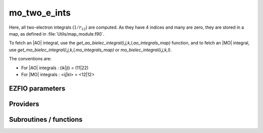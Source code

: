 .. _mo_two_e_ints:

.. program:: mo_two_e_ints

.. default-role:: option

==================
mo_two_e_ints
==================

Here, all two-electron integrals (:math:`1/r_{12}`) are computed.
As they have 4 indices and many are zero, they are stored in a map, as defined
in :file:`Utils/map_module.f90`.

To fetch an |AO| integral, use the
`get_ao_bielec_integral(i,j,k,l,ao_integrals_map)` function, and
to fetch an |MO| integral, use
`get_mo_bielec_integral(i,j,k,l,mo_integrals_map)` or
`mo_bielec_integral(i,j,k,l)`.

The conventions are:

* For |AO| integrals : (ik|jl) = (11|22)
* For |MO| integrals : <ij|kl> = <12|12>






EZFIO parameters
----------------

.. option:: io_mo_two_e_integrals

    Read/Write |MO| integrals from/to disk [ Write | Read | None ]

    Default: None

.. option:: mo_integrals_threshold

    If | <ij|kl> | < `mo_integrals_threshold` then <ij|kl> is zero

    Default: 1.e-15

.. option:: no_vvvv_integrals

    If `True`, computes all integrals except for the integrals having 4 virtual indices

    Default: False

.. option:: no_ivvv_integrals

    Can be switched on only if `no_vvvv_integrals` is `True`, then does not compute the integrals with 3 virtual indices and 1 belonging to the core inactive active orbitals

    Default: False

.. option:: no_vvv_integrals

    Can be switched on only if `no_vvvv_integrals` is `True`, then does not compute the integrals with 3 virtual orbitals

    Default: False


Providers
---------


.. c:var:: big_array_coulomb_integrals

    .. code:: text

        double precision, allocatable	:: big_array_coulomb_integrals	(mo_num,mo_num,mo_num)
        double precision, allocatable	:: big_array_exchange_integrals	(mo_num,mo_num,mo_num)

    File: :file:`integrals_3_index.irp.f`

    big_array_coulomb_integrals(i,j)  = <ij|ij> = (ii|jj) 

    big_array_exchange_integrals(i,j) = <ij|ji> = (ij|ij)




.. c:var:: big_array_exchange_integrals

    .. code:: text

        double precision, allocatable	:: big_array_coulomb_integrals	(mo_num,mo_num,mo_num)
        double precision, allocatable	:: big_array_exchange_integrals	(mo_num,mo_num,mo_num)

    File: :file:`integrals_3_index.irp.f`

    big_array_coulomb_integrals(i,j)  = <ij|ij> = (ii|jj) 

    big_array_exchange_integrals(i,j) = <ij|ji> = (ij|ij)




.. c:var:: core_energy

    .. code:: text

        double precision	:: core_energy

    File: :file:`core_quantities.irp.f`

    energy from the core : contains all core-core contributions




.. c:var:: core_fock_operator

    .. code:: text

        double precision, allocatable	:: core_fock_operator	(mo_num,mo_num)

    File: :file:`core_quantities.irp.f`

    this is the contribution to the Fock operator from the core electrons




.. c:var:: insert_into_mo_integrals_map

    .. code:: text

        subroutine insert_into_mo_integrals_map(n_integrals,                 &
              buffer_i, buffer_values, thr)

    File: :file:`map_integrals.irp.f`

    Create new entry into MO map, or accumulate in an existing entry




.. c:var:: mo_bielec_integral_jj

    .. code:: text

        double precision, allocatable	:: mo_bielec_integral_jj	(mo_num,mo_num)
        double precision, allocatable	:: mo_bielec_integral_jj_exchange	(mo_num,mo_num)
        double precision, allocatable	:: mo_bielec_integral_jj_anti	(mo_num,mo_num)

    File: :file:`mo_bi_integrals.irp.f`

    mo_bielec_integral_jj(i,j) = J_ij mo_bielec_integral_jj_exchange(i,j) = K_ij mo_bielec_integral_jj_anti(i,j) = J_ij - K_ij




.. c:var:: mo_bielec_integral_jj_anti

    .. code:: text

        double precision, allocatable	:: mo_bielec_integral_jj	(mo_num,mo_num)
        double precision, allocatable	:: mo_bielec_integral_jj_exchange	(mo_num,mo_num)
        double precision, allocatable	:: mo_bielec_integral_jj_anti	(mo_num,mo_num)

    File: :file:`mo_bi_integrals.irp.f`

    mo_bielec_integral_jj(i,j) = J_ij mo_bielec_integral_jj_exchange(i,j) = K_ij mo_bielec_integral_jj_anti(i,j) = J_ij - K_ij




.. c:var:: mo_bielec_integral_jj_anti_from_ao

    .. code:: text

        double precision, allocatable	:: mo_bielec_integral_jj_from_ao	(mo_num,mo_num)
        double precision, allocatable	:: mo_bielec_integral_jj_exchange_from_ao	(mo_num,mo_num)
        double precision, allocatable	:: mo_bielec_integral_jj_anti_from_ao	(mo_num,mo_num)

    File: :file:`mo_bi_integrals.irp.f`

    mo_bielec_integral_jj_from_ao(i,j) = J_ij mo_bielec_integral_jj_exchange_from_ao(i,j) = J_ij mo_bielec_integral_jj_anti_from_ao(i,j) = J_ij - K_ij




.. c:var:: mo_bielec_integral_jj_exchange

    .. code:: text

        double precision, allocatable	:: mo_bielec_integral_jj	(mo_num,mo_num)
        double precision, allocatable	:: mo_bielec_integral_jj_exchange	(mo_num,mo_num)
        double precision, allocatable	:: mo_bielec_integral_jj_anti	(mo_num,mo_num)

    File: :file:`mo_bi_integrals.irp.f`

    mo_bielec_integral_jj(i,j) = J_ij mo_bielec_integral_jj_exchange(i,j) = K_ij mo_bielec_integral_jj_anti(i,j) = J_ij - K_ij




.. c:var:: mo_bielec_integral_jj_exchange_from_ao

    .. code:: text

        double precision, allocatable	:: mo_bielec_integral_jj_from_ao	(mo_num,mo_num)
        double precision, allocatable	:: mo_bielec_integral_jj_exchange_from_ao	(mo_num,mo_num)
        double precision, allocatable	:: mo_bielec_integral_jj_anti_from_ao	(mo_num,mo_num)

    File: :file:`mo_bi_integrals.irp.f`

    mo_bielec_integral_jj_from_ao(i,j) = J_ij mo_bielec_integral_jj_exchange_from_ao(i,j) = J_ij mo_bielec_integral_jj_anti_from_ao(i,j) = J_ij - K_ij




.. c:var:: mo_bielec_integral_jj_from_ao

    .. code:: text

        double precision, allocatable	:: mo_bielec_integral_jj_from_ao	(mo_num,mo_num)
        double precision, allocatable	:: mo_bielec_integral_jj_exchange_from_ao	(mo_num,mo_num)
        double precision, allocatable	:: mo_bielec_integral_jj_anti_from_ao	(mo_num,mo_num)

    File: :file:`mo_bi_integrals.irp.f`

    mo_bielec_integral_jj_from_ao(i,j) = J_ij mo_bielec_integral_jj_exchange_from_ao(i,j) = J_ij mo_bielec_integral_jj_anti_from_ao(i,j) = J_ij - K_ij




.. c:var:: mo_bielec_integral_vv_anti_from_ao

    .. code:: text

        double precision, allocatable	:: mo_bielec_integral_vv_from_ao	(mo_num,mo_num)
        double precision, allocatable	:: mo_bielec_integral_vv_exchange_from_ao	(mo_num,mo_num)
        double precision, allocatable	:: mo_bielec_integral_vv_anti_from_ao	(mo_num,mo_num)

    File: :file:`mo_bi_integrals.irp.f`

    mo_bielec_integral_vv_from_ao(i,j) = J_ij mo_bielec_integral_vv_exchange_from_ao(i,j) = J_ij mo_bielec_integral_vv_anti_from_ao(i,j) = J_ij - K_ij but only for the virtual orbitals




.. c:var:: mo_bielec_integral_vv_exchange_from_ao

    .. code:: text

        double precision, allocatable	:: mo_bielec_integral_vv_from_ao	(mo_num,mo_num)
        double precision, allocatable	:: mo_bielec_integral_vv_exchange_from_ao	(mo_num,mo_num)
        double precision, allocatable	:: mo_bielec_integral_vv_anti_from_ao	(mo_num,mo_num)

    File: :file:`mo_bi_integrals.irp.f`

    mo_bielec_integral_vv_from_ao(i,j) = J_ij mo_bielec_integral_vv_exchange_from_ao(i,j) = J_ij mo_bielec_integral_vv_anti_from_ao(i,j) = J_ij - K_ij but only for the virtual orbitals




.. c:var:: mo_bielec_integral_vv_from_ao

    .. code:: text

        double precision, allocatable	:: mo_bielec_integral_vv_from_ao	(mo_num,mo_num)
        double precision, allocatable	:: mo_bielec_integral_vv_exchange_from_ao	(mo_num,mo_num)
        double precision, allocatable	:: mo_bielec_integral_vv_anti_from_ao	(mo_num,mo_num)

    File: :file:`mo_bi_integrals.irp.f`

    mo_bielec_integral_vv_from_ao(i,j) = J_ij mo_bielec_integral_vv_exchange_from_ao(i,j) = J_ij mo_bielec_integral_vv_anti_from_ao(i,j) = J_ij - K_ij but only for the virtual orbitals




.. c:var:: mo_bielec_integrals_in_map

    .. code:: text

        logical	:: mo_bielec_integrals_in_map

    File: :file:`mo_bi_integrals.irp.f`

    If True, the map of MO bielectronic integrals is provided




.. c:var:: mo_integrals_cache

    .. code:: text

        double precision, allocatable	:: mo_integrals_cache	(0_8:128_8*128_8*128_8*128_8)

    File: :file:`map_integrals.irp.f`

    Cache of MO integrals for fast access




.. c:var:: mo_integrals_cache_max

    .. code:: text

        integer*4	:: mo_integrals_cache_min
        integer*4	:: mo_integrals_cache_max
        integer*8	:: mo_integrals_cache_min_8
        integer*8	:: mo_integrals_cache_max_8

    File: :file:`map_integrals.irp.f`

    Min and max values of the MOs for which the integrals are in the cache




.. c:var:: mo_integrals_cache_max_8

    .. code:: text

        integer*4	:: mo_integrals_cache_min
        integer*4	:: mo_integrals_cache_max
        integer*8	:: mo_integrals_cache_min_8
        integer*8	:: mo_integrals_cache_max_8

    File: :file:`map_integrals.irp.f`

    Min and max values of the MOs for which the integrals are in the cache




.. c:var:: mo_integrals_cache_min

    .. code:: text

        integer*4	:: mo_integrals_cache_min
        integer*4	:: mo_integrals_cache_max
        integer*8	:: mo_integrals_cache_min_8
        integer*8	:: mo_integrals_cache_max_8

    File: :file:`map_integrals.irp.f`

    Min and max values of the MOs for which the integrals are in the cache




.. c:var:: mo_integrals_cache_min_8

    .. code:: text

        integer*4	:: mo_integrals_cache_min
        integer*4	:: mo_integrals_cache_max
        integer*8	:: mo_integrals_cache_min_8
        integer*8	:: mo_integrals_cache_max_8

    File: :file:`map_integrals.irp.f`

    Min and max values of the MOs for which the integrals are in the cache




.. c:var:: mo_integrals_map

    .. code:: text

        type(map_type)	:: mo_integrals_map

    File: :file:`map_integrals.irp.f`

    MO integrals




Subroutines / functions
-----------------------



.. c:function:: add_integrals_to_map

    .. code:: text

        subroutine add_integrals_to_map(mask_ijkl)

    File: :file:`mo_bi_integrals.irp.f`

    Adds integrals to tha MO map according to some bitmask





.. c:function:: add_integrals_to_map_no_exit_34

    .. code:: text

        subroutine add_integrals_to_map_no_exit_34(mask_ijkl)

    File: :file:`mo_bi_integrals.irp.f`

    Adds integrals to tha MO map according to some bitmask





.. c:function:: add_integrals_to_map_three_indices

    .. code:: text

        subroutine add_integrals_to_map_three_indices(mask_ijk)

    File: :file:`mo_bi_integrals.irp.f`

    Adds integrals to tha MO map according to some bitmask





.. c:function:: clear_mo_map

    .. code:: text

        subroutine clear_mo_map

    File: :file:`mo_bi_integrals.irp.f`

    Frees the memory of the MO map





.. c:function:: dump_mo_integrals

    .. code:: text

        subroutine dump_mo_integrals(filename)

    File: :file:`map_integrals.irp.f`

    Save to disk the |MO| integrals





.. c:function:: get_mo_bielec_integral

    .. code:: text

        double precision function get_mo_bielec_integral(i,j,k,l,map)

    File: :file:`map_integrals.irp.f`

    Returns one integral <ij|kl> in the MO basis





.. c:function:: get_mo_bielec_integrals

    .. code:: text

        subroutine get_mo_bielec_integrals(j,k,l,sze,out_val,map)

    File: :file:`map_integrals.irp.f`

    Returns multiple integrals <ij|kl> in the MO basis, all i for j,k,l fixed.





.. c:function:: get_mo_bielec_integrals_coulomb_ii

    .. code:: text

        subroutine get_mo_bielec_integrals_coulomb_ii(k,l,sze,out_val,map)

    File: :file:`map_integrals.irp.f`

    Returns multiple integrals <ki|li> k(1)i(2) 1/r12 l(1)i(2) :: out_val(i1) for k,l fixed.





.. c:function:: get_mo_bielec_integrals_exch_ii

    .. code:: text

        subroutine get_mo_bielec_integrals_exch_ii(k,l,sze,out_val,map)

    File: :file:`map_integrals.irp.f`

    Returns multiple integrals <ki|il> k(1)i(2) 1/r12 i(1)l(2) :: out_val(i1) for k,l fixed.





.. c:function:: get_mo_bielec_integrals_i1j1

    .. code:: text

        subroutine get_mo_bielec_integrals_i1j1(k,l,sze,out_array,map)

    File: :file:`map_integrals.irp.f`

    Returns multiple integrals <ik|jl> in the MO basis, all i(1)j(1) 1/r12 k(2)l(2) i, j for k,l fixed.





.. c:function:: get_mo_bielec_integrals_ij

    .. code:: text

        subroutine get_mo_bielec_integrals_ij(k,l,sze,out_array,map)

    File: :file:`map_integrals.irp.f`

    Returns multiple integrals <ij|kl> in the MO basis, all i(1)j(2) 1/r12 k(1)l(2) i, j for k,l fixed.





.. c:function:: get_mo_map_size

    .. code:: text

        integer*8 function get_mo_map_size()

    File: :file:`map_integrals.irp.f`

    Return the number of elements in the MO map





.. c:function:: load_mo_integrals

    .. code:: text

        integer function load_mo_integrals(filename)

    File: :file:`map_integrals.irp.f`

    Read from disk the |MO| integrals





.. c:function:: mo_bielec_integral

    .. code:: text

        double precision function mo_bielec_integral(i,j,k,l)

    File: :file:`map_integrals.irp.f`

    Returns one integral <ij|kl> in the MO basis





.. c:function:: mo_bielec_integrals_index

    .. code:: text

        subroutine mo_bielec_integrals_index(i,j,k,l,i1)

    File: :file:`mo_bi_integrals.irp.f`

    Computes an unique index for i,j,k,l integrals


